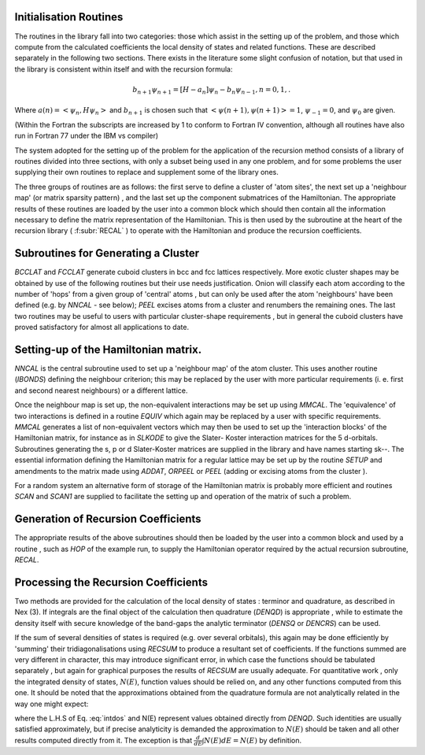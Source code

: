 Initialisation Routines
-------------------------

The routines in the library fall into two categories: those
which assist in the setting up of the problem, and those which
compute from the calculated coefficients the local density of
states and related functions. These are described separately in
the following two sections. There exists in the literature some slight confusion of notation,
but that used in the library is consistent within itself and with
the recursion formula:

.. math::

  b_{n+1}\psi_{n+1} = [H - a_{n}]\psi_{n} - b_{n}\psi_{n-1}, n=0,1,.
  
Where :math:`a(n) = <\psi_{n},H \psi_{n}>` and :math:`b_{n+1}` is 
chosen such that :math:`<\psi(n+1),\psi(n+1)> = 1`, :math:`\psi_{-1} =0`, and 
:math:`\psi_{0}` are given. 

(Within the Fortran the subscripts are increased by 1 to conform to
Fortran IV convention, although all routines have also run in
Fortran 77 under the IBM vs compiler)

The system adopted for the setting up of the problem for the
application of the recursion method consists of a library of
routines divided into three sections, with only a subset being
used in any one problem, and for some problems the user supplying
their own routines to replace and supplement some of the library
ones. 

The three groups of routines are as follows: the first serve
to define a cluster of 'atom sites', the next set up a 'neighbour
map' (or matrix sparsity pattern) , and the last set up the
component submatrices of the Hamiltonian. The appropriate results
of these routines are loaded by the user into a common block which
should then contain all the information necessary to define the
matrix representation of the Hamiltonian. This is then used by the
subroutine at the heart of the recursion library ( :f:subr:`RECAL` ) to
operate  with the  Hamiltonian  and  produce  the recursion
coefficients. 

Subroutines for Generating a Cluster 
---------------------------------------------

`BCCLAT` and `FCCLAT` generate cuboid clusters in bcc and fcc
lattices respectively. More exotic cluster shapes may be obtained
by use  of the  following  routines  but their  use needs
justification. Onion will classify each atom according to the
number of 'hops' from a given group of 'central' atoms , but can
only be used after the atom 'neighbours' have been defined 
(e.g. by `NNCAL` - see below); `PEEL` excises atoms from a cluster and
renumbers the remaining ones. The last two routines may be useful
to users with particular cluster-shape requirements , but in
general the cuboid clusters have proved satisfactory for almost
all applications to date. 

Setting-up of the Hamiltonian matrix. 
--------------------------------------

`NNCAL` is the central subroutine used to set up a 'neighbour map'
of the atom cluster. This uses another routine (`IBONDS`) defining
the neighbour criterion; this may be replaced by the user with
more particular requirements (i. e. first and second nearest
neighbours) or a different lattice.

Once the neighbour map is set up, the non-equivalent interactions 
may be set up using `MMCAL`. The 'equivalence' of two interactions 
is defined in a routine `EQUIV` which again may be replaced by a user with specific
requirements. `MMCAL` generates a list of non-equivalent vectors
which may then be used to set up the 'interaction blocks' of the
Hamiltonian matrix, for instance as in `SLKODE` to give the Slater-
Koster interaction matrices for the 5 d-orbitals. Subroutines
generating the s, p or d Slater-Koster matrices are supplied in
the library and have names starting sk--. The essential information 
defining the Hamiltonian matrix for a
regular lattice may be set up by the routine `SETUP` and amendments
to the matrix made using `ADDAT`, `ORPEEL` or `PEEL` 
(adding or excising atoms from the cluster ). 

For a random system an alternative form of storage of the Hamiltonian 
matrix is probably more efficient and routines `SCAN` and `SCAN1` 
are supplied to facilitate the setting up and operation of the 
matrix of such a problem. 

Generation of Recursion Coefficients 
-------------------------------------

The appropriate results of the above subroutines should then be
loaded by the user into a common block and used by a routine ,
such as `HOP` of the example run, to supply the Hamiltonian
operator required by the actual recursion subroutine, `RECAL`. 

Processing the Recursion Coefficients 
----------------------------------------

Two methods are provided for the  calculation of the local
density of states : terminor and quadrature, as described in Nex (3). 
If integrals are the final object of the calculation then quadrature
(`DENQD`) is appropriate , while to estimate the density itself with
secure knowledge of the band-gaps the analytic terminator (`DENSQ` or
`DENCRS`) can be used. 

If the sum of several densities of states is required 
(e.g. over several orbitals), this again may be done efficiently by 'summing'
their tridiagonalisations using `RECSUM` to produce a resultant set
of coefficients. If the functions summed are very different in
character, this may introduce significant error, in which case the
functions should be tabulated separately , but again for graphical
purposes the results of `RECSUM` are usually adequate.
For quantitative work , only the integrated density of states,
:math:`N(E)`, function values should be relied on, and any other functions
computed from this one. It should be noted that the approximations
obtained from the quadrature formula are not analytically related
in the way one might expect:

.. math::
  :label: intdos

  \int E N(E)dE \neq  E N(E) - \int N(E)dE

where the L.H.S of Eq. :eq:`intdos` and N(E) represent values obtained directly from
`DENQD`. Such identities are usually satisfied approximately, but if
precise analyticity is demanded the approximation to :math:`N(E)` should
be taken and all other results computed directly from it. The
exception is that :math:`\frac{d}{dE}\int N(E)dE = N(E)` by definition. 

